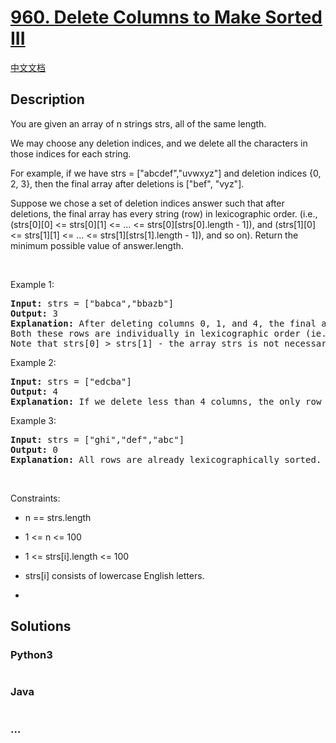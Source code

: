 * [[https://leetcode.com/problems/delete-columns-to-make-sorted-iii][960.
Delete Columns to Make Sorted III]]
  :PROPERTIES:
  :CUSTOM_ID: delete-columns-to-make-sorted-iii
  :END:
[[./solution/0900-0999/0960.Delete Columns to Make Sorted III/README.org][中文文档]]

** Description
   :PROPERTIES:
   :CUSTOM_ID: description
   :END:

#+begin_html
  <p>
#+end_html

You are given an array of n strings strs, all of the same length.

#+begin_html
  </p>
#+end_html

#+begin_html
  <p>
#+end_html

We may choose any deletion indices, and we delete all the characters in
those indices for each string.

#+begin_html
  </p>
#+end_html

#+begin_html
  <p>
#+end_html

For example, if we have strs = ["abcdef","uvwxyz"] and deletion indices
{0, 2, 3}, then the final array after deletions is ["bef", "vyz"].

#+begin_html
  </p>
#+end_html

#+begin_html
  <p>
#+end_html

Suppose we chose a set of deletion indices answer such that after
deletions, the final array has every string (row) in lexicographic
order. (i.e., (strs[0][0] <= strs[0][1] <= ... <=
strs[0][strs[0].length - 1]), and (strs[1][0] <= strs[1][1] <= ... <=
strs[1][strs[1].length - 1]), and so on). Return the minimum possible
value of answer.length.

#+begin_html
  </p>
#+end_html

#+begin_html
  <p>
#+end_html

 

#+begin_html
  </p>
#+end_html

#+begin_html
  <p>
#+end_html

Example 1:

#+begin_html
  </p>
#+end_html

#+begin_html
  <pre>
  <strong>Input:</strong> strs = [&quot;babca&quot;,&quot;bbazb&quot;]
  <strong>Output:</strong> 3
  <strong>Explanation:</strong> After deleting columns 0, 1, and 4, the final array is strs = [&quot;bc&quot;, &quot;az&quot;].
  Both these rows are individually in lexicographic order (ie. strs[0][0] &lt;= strs[0][1] and strs[1][0] &lt;= strs[1][1]).
  Note that strs[0] &gt; strs[1] - the array strs is not necessarily in lexicographic order.</pre>
#+end_html

#+begin_html
  <p>
#+end_html

Example 2:

#+begin_html
  </p>
#+end_html

#+begin_html
  <pre>
  <strong>Input:</strong> strs = [&quot;edcba&quot;]
  <strong>Output:</strong> 4
  <strong>Explanation:</strong> If we delete less than 4 columns, the only row will not be lexicographically sorted.
  </pre>
#+end_html

#+begin_html
  <p>
#+end_html

Example 3:

#+begin_html
  </p>
#+end_html

#+begin_html
  <pre>
  <strong>Input:</strong> strs = [&quot;ghi&quot;,&quot;def&quot;,&quot;abc&quot;]
  <strong>Output:</strong> 0
  <strong>Explanation:</strong> All rows are already lexicographically sorted.
  </pre>
#+end_html

#+begin_html
  <p>
#+end_html

 

#+begin_html
  </p>
#+end_html

#+begin_html
  <p>
#+end_html

Constraints:

#+begin_html
  </p>
#+end_html

#+begin_html
  <ul>
#+end_html

#+begin_html
  <li>
#+end_html

n == strs.length

#+begin_html
  </li>
#+end_html

#+begin_html
  <li>
#+end_html

1 <= n <= 100

#+begin_html
  </li>
#+end_html

#+begin_html
  <li>
#+end_html

1 <= strs[i].length <= 100

#+begin_html
  </li>
#+end_html

#+begin_html
  <li>
#+end_html

strs[i] consists of lowercase English letters.

#+begin_html
  </li>
#+end_html

#+begin_html
  </ul>
#+end_html

#+begin_html
  <ul>
#+end_html

#+begin_html
  <li>
#+end_html

 

#+begin_html
  </li>
#+end_html

#+begin_html
  </ul>
#+end_html

** Solutions
   :PROPERTIES:
   :CUSTOM_ID: solutions
   :END:

#+begin_html
  <!-- tabs:start -->
#+end_html

*** *Python3*
    :PROPERTIES:
    :CUSTOM_ID: python3
    :END:
#+begin_src python
#+end_src

*** *Java*
    :PROPERTIES:
    :CUSTOM_ID: java
    :END:
#+begin_src java
#+end_src

*** *...*
    :PROPERTIES:
    :CUSTOM_ID: section
    :END:
#+begin_example
#+end_example

#+begin_html
  <!-- tabs:end -->
#+end_html
